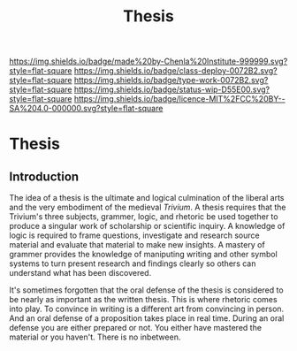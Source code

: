 #   -*- mode: org; fill-column: 60 -*-

#+TITLE: Thesis
#+STARTUP: showall
#+TOC: headlines 4
#+PROPERTY: filename

[[https://img.shields.io/badge/made%20by-Chenla%20Institute-999999.svg?style=flat-square]] 
[[https://img.shields.io/badge/class-deploy-0072B2.svg?style=flat-square]]
[[https://img.shields.io/badge/type-work-0072B2.svg?style=flat-square]]
[[https://img.shields.io/badge/status-wip-D55E00.svg?style=flat-square]]
[[https://img.shields.io/badge/licence-MIT%2FCC%20BY--SA%204.0-000000.svg?style=flat-square]]


* Thesis
:PROPERTIES:
:CUSTOM_ID:
:Name:     /home/deerpig/proj/chenla/studyhall/sh-thesis.org
:Created:  2017-11-22T09:16@Prek Leap (11.642600N-104.919210W)
:ID:       304e27a9-3066-4782-bc7a-51785e02facb
:VER:      564589052.590642737
:GEO:      48P-491193-1287029-15
:BXID:     proj:NHR7-4075
:Class:    deploy
:Type:     work
:Status:   wip
:Licence:  MIT/CC BY-SA 4.0
:END:

** Introduction


The idea of a thesis is the ultimate and logical culmination of the
liberal arts and the very embodiment of the medieval /Trivium/.  A
thesis requires that the Trivium's three subjects, grammer, logic, and
rhetoric be used together to produce a singular work of scholarship or
scientific inquiry.  A knowledge of logic is required to frame
questions, investigate and research source material and evaluate that
material to make new insights.  A mastery of grammer provides the
knowledge of maniputing writing and other symbol systems to turn
present research and findings clearly so others can understand what
has been discovered.

It's sometimes forgotten that the oral defense of the thesis is
considered to be nearly as important as the written thesis.  This is
where rhetoric comes into play.  To convince in writing is a different
art from convincing in person.  And an oral defense of a proposition
takes place in real time.  During an oral defense you are either
prepared or not.  You either have mastered the material or you
haven't.  There is no inbetween.


